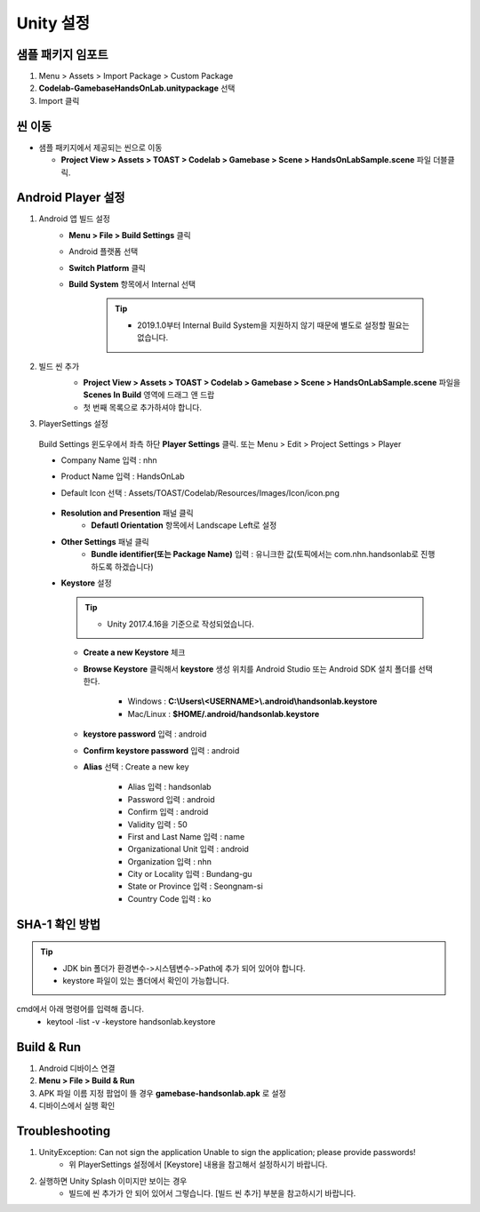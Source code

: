 ################
Unity 설정
################

샘플 패키지 임포트
=====================

1. Menu > Assets > Import Package > Custom Package
2. **Codelab-GamebaseHandsOnLab.unitypackage** 선택
3. Import 클릭

씬 이동
========================

* 샘플 패키지에서 제공되는 씬으로 이동

  * **Project View > Assets > TOAST > Codelab > Gamebase > Scene > HandsOnLabSample.scene** 파일 더블클릭.

Android Player 설정
========================

1. Android 앱 빌드 설정
    * **Menu > File > Build Settings** 클릭
    * Android 플랫폼 선택
    * **Switch Platform** 클릭
    * **Build System** 항목에서 Internal 선택
        
        .. tip::
        
          - 2019.1.0부터 Internal Build System을 지원하지 않기 때문에 별도로 설정할 필요는 없습니다.

2. 빌드 씬 추가
    * **Project View > Assets > TOAST > Codelab > Gamebase > Scene > HandsOnLabSample.scene** 파일을 **Scenes In Build** 영역에 드래그 앤 드랍 
    * 첫 번째 목록으로 추가하셔야 합니다.

    .. image:: _static/image/unity-add-scene.png
        :scale: 50%

3. PlayerSettings 설정
  
  Build Settings 윈도우에서 좌측 하단 **Player Settings** 클릭. 또는 Menu > Edit > Project Settings > Player

  * Company Name 입력 : nhn
  * Product Name 입력 : HandsOnLab
  * Default Icon 선택 : Assets/TOAST/Codelab/Resources/Images/Icon/icon.png

      .. image:: _static/image/unity_player_settings.png
          :scale: 50%

  * **Resolution and Presention** 패널 클릭
      * **Defautl Orientation** 항목에서 Landscape Left로 설정
  * **Other Settings** 패널 클릭
      * **Bundle identifier(또는 Package Name)** 입력 : 유니크한 값(토픽에서는 com.nhn.handsonlab로 진행 하도록 하겠습니다)        
  * **Keystore** 설정

    .. tip::        
          - Unity 2017.4.16을 기준으로 작성되었습니다.

    .. image:: _static/image/keystore1_1.png
          :scale: 50%

    * **Create a new Keystore** 체크
      
    *  **Browse Keystore** 클릭해서 **keystore** 생성 위치를 Android Studio 또는 Android SDK 설치 폴더를 선택한다.

        - Windows : **C:\\Users\\<USERNAME>\\.android\\handsonlab.keystore**

        - Mac/Linux : **$HOME/.android/handsonlab.keystore**
    

    * **keystore password** 입력 : android

    * **Confirm keystore password** 입력 : android

    * **Alias** 선택 : Create a new key
    
        .. image:: _static/image/keystore1_2.png
          :scale: 50%

        * Alias 입력 : handsonlab

        * Password 입력 : android

        * Confirm 입력 :  android

        * Validity 입력 : 50

        * First and Last Name 입력 : name

        * Organizational Unit 입력 : android

        * Organization 입력 : nhn

        * City or Locality 입력 : Bundang-gu

        * State or Province 입력 : Seongnam-si

        * Country Code 입력 : ko


SHA-1 확인 방법
==================

.. tip::        
    - JDK bin 폴더가 환경변수->시스템변수->Path에 추가 되어 있어야 합니다.
    - keystore 파일이 있는 폴더에서 확인이 가능합니다.

cmd에서 아래 명령어를 입력해 줍니다.
    * keytool -list -v -keystore handsonlab.keystore

Build & Run
==================

1. Android 디바이스 연결
2. **Menu > File > Build & Run**
3. APK 파일 이름 지정 팝업이 뜰 경우 **gamebase-handsonlab.apk** 로 설정
4. 디바이스에서 실행 확인


Troubleshooting
==================

1. UnityException: Can not sign the application Unable to sign the application; please provide passwords!
    * 위 PlayerSettings 설정에서 [Keystore] 내용을 참고해서 설정하시기 바랍니다.

2. 실행하면 Unity Splash 이미지만 보이는 경우
    * 빌드에 씬 추가가 안 되어 있어서 그렇습니다. [빌드 씬 추가] 부분을 참고하시기 바랍니다.